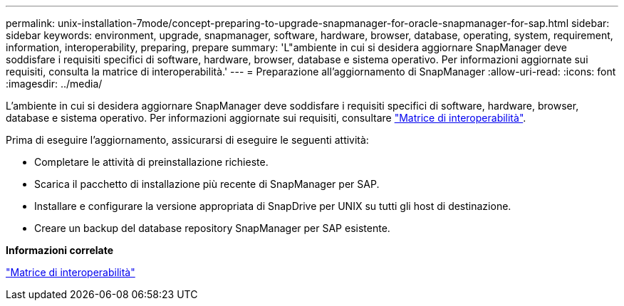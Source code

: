 ---
permalink: unix-installation-7mode/concept-preparing-to-upgrade-snapmanager-for-oracle-snapmanager-for-sap.html 
sidebar: sidebar 
keywords: environment, upgrade, snapmanager, software, hardware, browser, database, operating, system, requirement, information, interoperability, preparing, prepare 
summary: 'L"ambiente in cui si desidera aggiornare SnapManager deve soddisfare i requisiti specifici di software, hardware, browser, database e sistema operativo. Per informazioni aggiornate sui requisiti, consulta la matrice di interoperabilità.' 
---
= Preparazione all'aggiornamento di SnapManager
:allow-uri-read: 
:icons: font
:imagesdir: ../media/


[role="lead"]
L'ambiente in cui si desidera aggiornare SnapManager deve soddisfare i requisiti specifici di software, hardware, browser, database e sistema operativo. Per informazioni aggiornate sui requisiti, consultare http://support.netapp.com/NOW/products/interoperability/["Matrice di interoperabilità"^].

Prima di eseguire l'aggiornamento, assicurarsi di eseguire le seguenti attività:

* Completare le attività di preinstallazione richieste.
* Scarica il pacchetto di installazione più recente di SnapManager per SAP.
* Installare e configurare la versione appropriata di SnapDrive per UNIX su tutti gli host di destinazione.
* Creare un backup del database repository SnapManager per SAP esistente.


*Informazioni correlate*

http://support.netapp.com/NOW/products/interoperability/["Matrice di interoperabilità"^]
